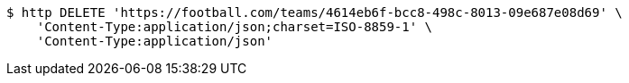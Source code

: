 [source,bash]
----
$ http DELETE 'https://football.com/teams/4614eb6f-bcc8-498c-8013-09e687e08d69' \
    'Content-Type:application/json;charset=ISO-8859-1' \
    'Content-Type:application/json'
----